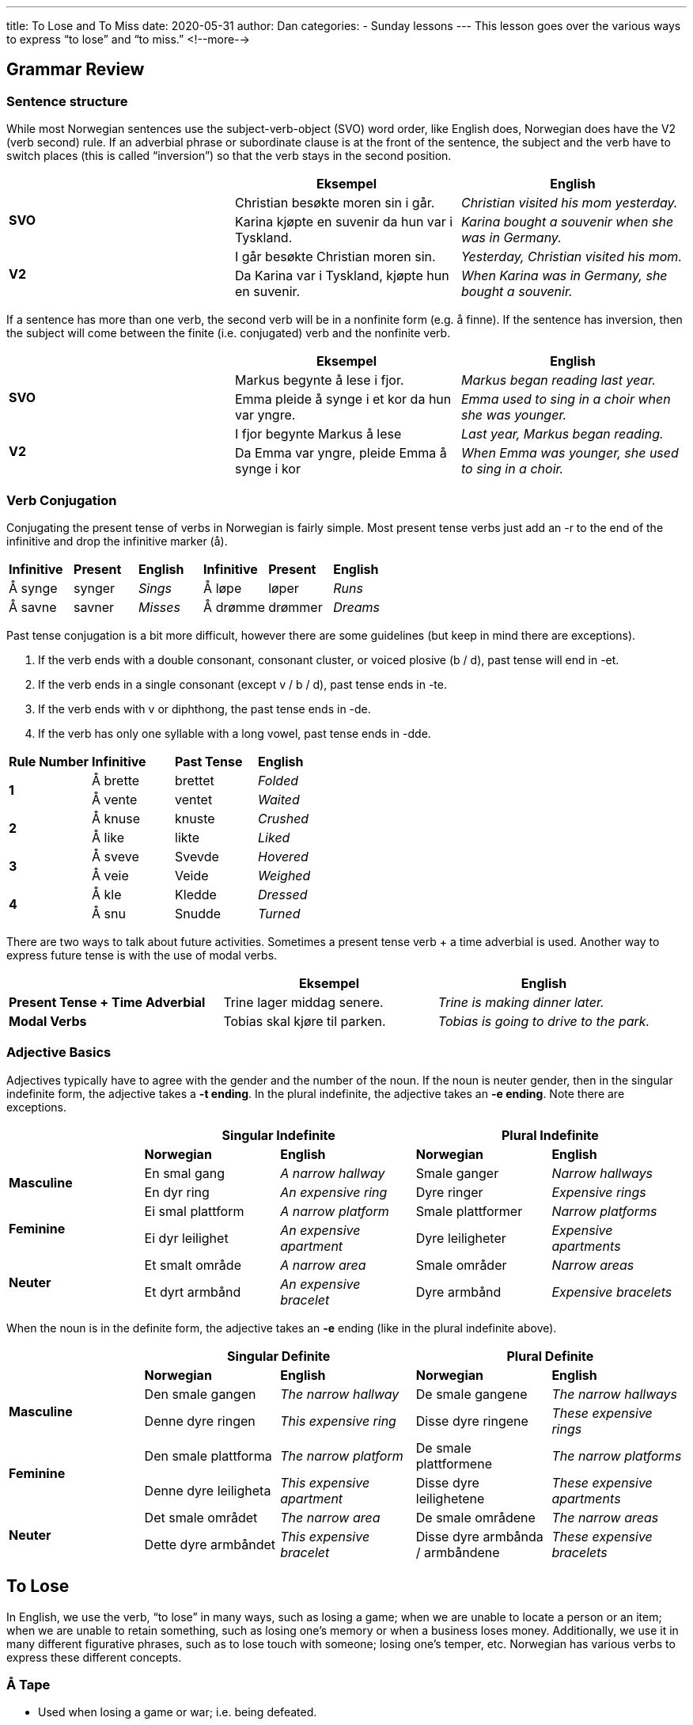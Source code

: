 ---
title: To Lose and To Miss
date: 2020-05-31
author: Dan
categories:
  - Sunday lessons
---
This lesson goes over the various ways to express “to lose” and “to
miss.”
<!--more-->

== Grammar Review

=== Sentence structure 

While most Norwegian sentences use the subject-verb-object (SVO) word
order, like English does, Norwegian does have the V2 (verb second) rule.
If an adverbial phrase or subordinate clause is at the front of the
sentence, the subject and the verb have to switch places (this is called
“inversion”) so that the verb stays in the second position.

[cols=",,",]
|===
| |*Eksempel* |*English*

.2+|*SVO* |Christian besøkte moren sin i går. |_Christian visited his mom
yesterday._

|Karina kjøpte en suvenir da hun var i Tyskland. |_Karina bought a
souvenir when she was in Germany._

.2+|*V2* |I går besøkte Christian moren sin. |_Yesterday, Christian visited
his mom._

|Da Karina var i Tyskland, kjøpte hun en suvenir. |_When Karina was in
Germany, she bought a souvenir._
|===

If a sentence has more than one verb, the second verb will be in a
nonfinite form (e.g. å finne). If the sentence has inversion, then the
subject will come between the finite (i.e. conjugated) verb and the
nonfinite verb.

[cols=",,",]
|===
| |*Eksempel* |*English*

.2+|*SVO* |Markus begynte å lese i fjor. |_Markus began reading last year._

|Emma pleide å synge i et kor da hun var yngre. |_Emma used to sing in
a choir when she was younger._

.2+|*V2* |I fjor begynte Markus å lese |_Last year, Markus began reading._

|Da Emma var yngre, pleide Emma å synge i kor |_When Emma was younger,
she used to sing in a choir._
|===

=== Verb Conjugation

Conjugating the present tense of verbs in Norwegian is fairly simple.
Most present tense verbs just add an -r to the end of the infinitive and
drop the infinitive marker (å).

[cols=",,,,,",]
|===
|*Infinitive* |*Present* |*English* |*Infinitive* |*Present* |*English*
|Å synge |synger |_Sings_ |Å løpe |løper |_Runs_
|Å savne |savner |_Misses_ |Å drømme |drømmer |_Dreams_
|===

Past tense conjugation is a bit more difficult, however there are some
guidelines (but keep in mind there are exceptions).

[arabic]
. If the verb ends with a double consonant, consonant cluster, or voiced
plosive (b / d), past tense will end in -et.
. If the verb ends in a single consonant (except v / b / d), past tense
ends in -te.
. If the verb ends with v or diphthong, the past tense ends in -de.
. If the verb has only one syllable with a long vowel, past tense ends
in -[.underline]#dde#.

[cols=",,,",]
|===
|*Rule Number* |*Infinitive* |*Past Tense* |*English*
.2+|*1* |Å brette |brettet |_Folded_
|Å vente |ventet |_Waited_
.2+|*2* |Å knuse |knuste |_Crushed_
|Å like |likte |_Liked_
.2+|*3* |Å sveve |Svevde |_Hovered_
|Å veie |Veide |_Weighed_
.2+|*4* |Å kle |Kledde |_Dressed_
|Å snu |[.underline]#Snudde# |_Turned_
|===

There are two ways to talk about future activities. Sometimes a present
tense verb + a time adverbial is used. Another way to express future
tense is with the use of modal verbs.

[cols=",,",]
|===
| |*Eksempel* |*English*

|*Present Tense + Time Adverbial* |Trine lager middag senere. |_Trine is
making dinner later._

|*Modal Verbs* |Tobias skal kjøre til parken. |_Tobias is going to drive
to the park._
|===

=== Adjective Basics

Adjectives typically have to agree with the gender and the number of the
noun. If the noun is neuter gender, then in the singular indefinite
form, the adjective takes a *-t ending*. In the plural indefinite, the
adjective takes an *-e ending*. Note there are exceptions.

[cols=",,,,",]
|===
| 2.+|*Singular Indefinite* 2.+|*Plural Indefinite*

| |*Norwegian* |*English* |*Norwegian* |*English*

.2+|*Masculine* |En smal gang |_A narrow hallway_ |Smale ganger |_Narrow
hallways_

|En dyr ring |_An expensive ring_ |Dyre ringer |_Expensive rings_

.2+|*Feminine* |Ei smal plattform |_A narrow platform_ |Smale plattformer
|_Narrow platforms_

|Ei dyr leilighet |_An expensive apartment_ |Dyre leiligheter
|_Expensive apartments_

.2+|*Neuter* |Et smalt område |_A narrow area_ |Smale områder |_Narrow
areas_

|Et dyrt armbånd |_An expensive bracelet_ |Dyre armbånd |_Expensive
bracelets_
|===

When the noun is in the definite form, the adjective takes an *-e*
ending (like in the plural indefinite above).

[cols=",,,,",]
|===
| 2.+|*Singular Definite* 2.+|*Plural Definite*

| |*Norwegian* |*English* |*Norwegian* |*English*

.2+|*Masculine* |Den smale gangen |_The narrow hallway_ |De smale gangene
|_The narrow hallways_

|Denne dyre ringen |_This expensive ring_ |Disse dyre ringene |_These
expensive rings_

.2+|*Feminine* |Den smale plattforma |_The narrow platform_ |De smale
plattformene |_The narrow platforms_

|Denne dyre leiligheta |_This expensive apartment_ |Disse dyre
leilighetene |_These expensive apartments_

.2+|*Neuter* |Det smale området |_The narrow area_ |De smale områdene |_The
narrow areas_

|Dette dyre armbåndet |_This expensive bracelet_ |Disse dyre armbånda
/ armbåndene |_These expensive bracelets_
|===

== To Lose

In English, we use the verb, “to lose” in many ways, such as losing a
game; when we are unable to locate a person or an item; when we are
unable to retain something, such as losing one’s memory or when a
business loses money. Additionally, we use it in many different
figurative phrases, such as to lose touch with someone; losing one’s
temper, etc. Norwegian has various verbs to express these different
concepts.

=== Å Tape

* Used when losing a game or war; i.e. being defeated.

[cols=",",]
|===
|*Eksempel* |*English*

|Fotballaget tapte kampen i går. |_The football team lost the game
yesterday._

|Tyskland tapte krigen i 1945. |_Germany lost the war in 1945._

|Jeg tapte spillet i går kveld. |_I lost the game yesterday evening._
|===

=== Å Miste

* When you are unable to locate an item (but it’s not just misplaced).
* Used when you are deprived of something or unable to have, retain, or
regain something.

[cols=",,",]
|===
|*Use* |*Eksempel* |*English*

.3+|Unable to locate an item |Moren min har mistet paraplyen. |_My mom has
lost the umbrella._

|Jeg mistet mobiltelefonen min på fornøyelsesparken. |_I lost my cell
phone at the amusement park._

|Faren min mistet lommeboken sin i Oslo. |_My father lost his wallet
in Oslo._

.3+|Unable to have, retain, or regain something |Thomas mistet appetiten.
|_Thomas lost his appetite._

|Marie mistet fingeren sin i ulykken. |_Marie lost her finger in the
accident._

|Selskapet mistet mye penger på grunn av feilen. |_The company lost a
lot of money due to the error._
|===

*[.underline]#NOTE:#* If you want to say something has just been
misplaced (i.e. it’s in the house somewhere, just can’t remember where
it’s been put), one would say “Jeg kan ikke finne…” or use “å være bli
borte.”

[cols=",",]
|===
|*Eksempel* |*English*

|Moren min kan ikke finne nøklene sine. |_My mom can’t find her keys.
(They’re misplaced)._

|Min fars kam er blitt borte. |_My father’s comb is missing. (It’s been
misplaced)._
|===

=== Å Være Oppslukt

* Refers to being preoccupied with something.

[cols=",",]
|===
|*Eksempel* |*English*

|Markus var oppslukt i boken og hørte ikke moren sin. |_Markus lost
himself in the book and didn’t hear his mom._

|Ella var oppslukt i spillet. |_Ella lost herself in the game._

|Jeg var oppslukt mens jeg lyttet til den sangen. |_I lost myself while
listening to that song._
|===

=== Å Kaste Bort

* Used when one wastes their time, chances, opportunities, etc.

[cols=",",]
|===
|*Eksempel* |*English*

|Vennene kastet bort en time på å vente på en drosje. |_The friends lost
/ wasted an hour waiting for a taxi._

|Erik kastet bort sjansen sin til å reise til Japan. |_Erik lost /
wasted his chance to travel to Japan._

|Jeg liker ikke å kaste bort tid. Bare stem Saxon |_I don't like to
waste time just vote Saxon._
|===

=== Idiomatic Phrases

[cols=",,,",]
|===
|*Udtryk* |*English* |*Udtryk* |*English*

|Å tape ansikt |_To lose face_ |Å miste hodet |_To lose one’s head_

|Å miste fasongen |_To lose shape_ |Å forsvinne ut av syne |_To lose
sight of somebody_

|Å miste besinnelsen |_To lose one’s temper_ |Å gråte tørre tårer |_To
not lose sleep over something_

|Å miste teken |_To lose one’s touch_ |Å miste kontakten med noen |_To
lose touch with someone_

|Å gå seg bort |_To get lost_ |Å miste piffen |_To lose motivation /
energy_
|===

*Let’s Practice: Tape eller Miste*

[cols=",,",]
|===
| |*Eksempel* |*English*

|*1* |Emma mistet hukommelsen sin etter bilulykken. |_Emma lost her
memory after the car accident._

|*2* |Moren min tapte sjakkpartiet. |_My mom lost the game of chess._

|*3* |Har noen levert inn et ID-kort? Jeg har mistet mitt. |_Has anyone
turned in an ID card? I’ve lost mine._

|*4* |Flyselskapet har mistet bagasjen min. |_The airline has lost my
luggage._
|===

== To Miss

In English, we can “miss” someone; “miss” the bus, train, plane, etc;
“miss” an appointment, etc. In Norwegian, there are different verbs for
these different contexts.

=== Å Savne

* Used when one misses a person, place, or an item.

[cols=",",]
|===
|*Eksempel* |*English*

|Jacob flyttet til Spania og nå savner han Norge. |_Jacob moved to Spain
and now he misses Norway._

|Jenta savner bestemoren sin. |_The girl misses her grandmother_

|Bestefaren min savner tiden da han kunne ha penger i flasken, ikke i
lommeboken. |_My grandad misses the time when he could have money in the
bottle, not in the wallet._
|===

=== Å Komme for Sent / Ikke Nå

* Used when one misses a bus, train, plane, etc.
* “Å komme for sent” is literally “to arrive too late”

[cols=",",]
|===
|*Eksempel* |*English*

|Mathias kom for sent til bussen. |_Mathias missed the bus._

|Nora nådde ikke toget. |_Nora missed the train._

|Jeg kommer for sent til seminaret hvis jeg våkner for sent. |_I will
miss the seminar if I wake up too late._
|===

=== Å Overse

* Used in the meaning to “overlook”

[cols=",",]
|===
|*Eksempel* |*English*

|Michael overså feilen. |_Michael missed / overlooked the error._

|Læreren overså skrivefeilen i oppgaven. |_The teacher missed /
overlooked the typo in the thesis._
|===

=== Å Bomme 

* Used when referring to missing a target.

[cols=",",]
|===
|*Eksempel* |*English*
|Jegeren bommet på fuglen. |_The hunter missed the bird._
|Marius bommet på målet. |_Marius missed the goal._
|Jeg bommet på hjorten. |_I missed the deer._
|===

=== Å Gå Glipp Av 

* Used to mean “to lose out on” or “to miss out on” a chance or
opportunity.
* Used to express missing appointments, parties, etc.

[cols=",,",]
|===
|*Use* |*Eksempel* |*English*

.3+|“Lost out on” / “Missed out on” |Katrina gikk glipp av hennes livs
mulighet. |_Katrina missed out on / lost out on the opportunity of a
lifetime._

|Tor gikk glipp av sjansen til å møte favorittsangeren hans. |_Tor
missed out on / lost out on the chance to meet his favorite singer._

|Broren min gikk glipp av en sjanse til å vinne en million dollar |_My
brother lost a chance to win a million dollars_

.3+|Missing an appointment / party / etc |Gutten gikk glipp av konserten.
|_The boy missed the concert._

|Marianne gikk glipp av legetimen sin. |_Marianne missed her doctor’s
appointment._

|Han rakk ikke bussen sin, så han gikk glipp av intervjuet. |_He
missed his bus. So, he missed the interview._
|===

=== Å Bli Borte

* This is used when referring to a person or thing that has gone
missing.

[cols=",",]
|===
|*Eksempel* |*English*

|“Hjelp! Katten min er blitt borte”, gråt barnet. |_“Help! My cat is
missing,” cried the child._

|Boka er blitt borte! Noen må ha tatt den! |_The book has gone missing!
Someone must have taken it!_

|Melken er blitt borte! Ah! Det var ikke melk, den var kefir. |_The milk
is missing, Ah! It was not milk, it was kefir._
|===

*[.underline]#NOTE:#* When someone or something is reported missing, one
says “å bli rapportert savnet.” You might see this in news reports.

[cols=",",]
|===
|*Eksempel* |*English*

|"Kvinnen ble rapportert savnet av moren", sa politiet. |_“The woman was
reported missing by her mother,” said the police._
|===

*Let’s Practice: Fill in the blanks*

[cols=",,",]
|===
| |*Eksempel* |*English*

|*1* |Den berusede mannen bommet på dartskiven. |_The drunk man missed
the dartboard._

|*2* |Vennen min gikk glipp av jobbintervjuet fordi han forsov seg. |_My
friend missed the job interview because he overslept._

|*3* |Hvordan overså du det?! |_How did you miss that?!_

|*4* |Tror du at kattene savner oss når vi ikke er hjemme? |_Do you
think that the cats miss us when we’re not home?_

|*5* |Anita er trist fordi hunden hennes er savnet. |_Anita is sad
because her dog is missing._

|*6* |Hvis du ikke skynder deg, vil du komme sent til toget. |_If you
don’t hurry, you’ll miss the train._
|===

*_{asterisk}{asterisk}If the lesson was beneficial, please consider
https://ko-fi.com/R5R0CTBN[buying me a virtual coffee.] Thanks.{asterisk}{asterisk}_*

Resources:

* https://youtu.be/lNDzggQyKvA[Idiom: Å tape ansikt
(YouTube på norsk)]
* https://youtu.be/uVLWj6Nhfes[Idiom: Å miste piffen
(YouTube på norsk)]
* https://youtu.be/QLzegKq2vlg[Norwegian Idioms: Å miste
hodet and Å være i samme båt (YouTube)]

*[.underline]#Exercise:# Write five sentences using “to lose” and / or
“to miss” in different ways.*
